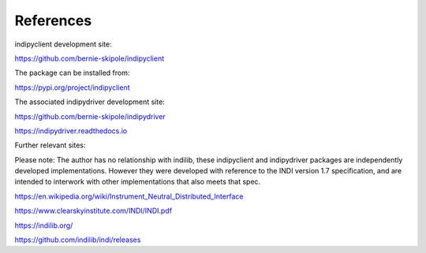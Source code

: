 .. _references:

References
==========

indipyclient development site:

https://github.com/bernie-skipole/indipyclient

The package can be installed from:

https://pypi.org/project/indipyclient

The associated indipydriver development site:

https://github.com/bernie-skipole/indipydriver

https://indipydriver.readthedocs.io

Further relevant sites:

Please note: The author has no relationship with indilib, these indipyclient and indipydriver packages are independently developed implementations. However they were developed with reference to the INDI version 1.7 specification, and are intended to interwork with other implementations that also meets that spec.

https://en.wikipedia.org/wiki/Instrument_Neutral_Distributed_Interface

https://www.clearskyinstitute.com/INDI/INDI.pdf

https://indilib.org/

https://github.com/indilib/indi/releases
